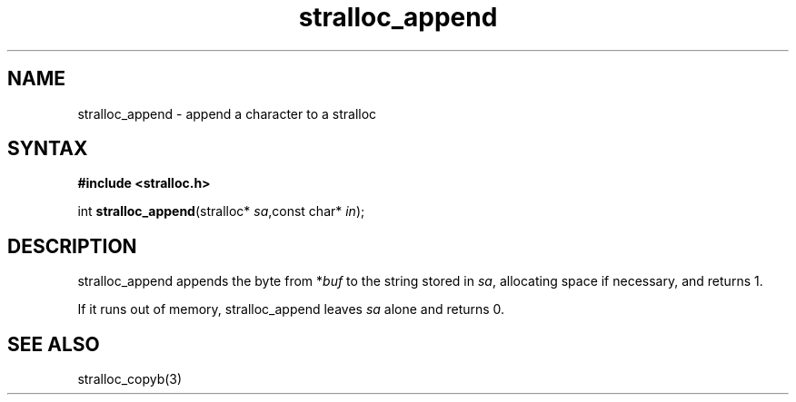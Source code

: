 .TH stralloc_append 3
.SH NAME
stralloc_append \- append a character to a stralloc
.SH SYNTAX
.B #include <stralloc.h>

int \fBstralloc_append\fP(stralloc* \fIsa\fR,const char* \fIin\fR);
.SH DESCRIPTION
stralloc_append appends the byte from *\fIbuf\fR to the
string stored in \fIsa\fR, allocating space if necessary, and
returns 1.

If it runs out of memory, stralloc_append leaves \fIsa\fR alone and
returns 0.
.SH "SEE ALSO"
stralloc_copyb(3)
